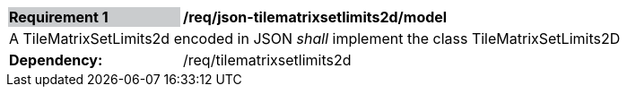 [[req_json_tilematrixsetlimits2d_model]]
[width="90%",cols="2,6"]
|===
|*Requirement {counter:req-id}* {set:cellbgcolor:#CACCCE}|*/req/json-tilematrixsetlimits2d/model* {set:cellbgcolor:#FFFFFF}
2+|A TileMatrixSetLimits2d encoded in JSON __shall__ implement the class TileMatrixSetLimits2D {set:cellbgcolor:#FFFFFF}
| *Dependency:* | /req/tilematrixsetlimits2d
|===
